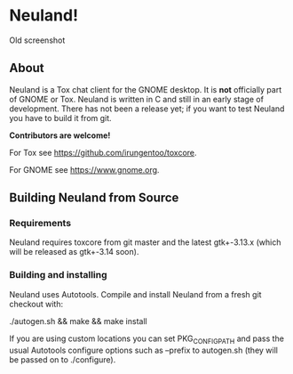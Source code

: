 * Neuland!

  [[https://raw.githubusercontent.com/IMFTC/neuland/master/screenshot.png]]
  Old screenshot


** About
   Neuland is a Tox chat client for the GNOME desktop. It is *not*
   officially part of GNOME or Tox. Neuland is written in C and still
   in an early stage of development. There has not been a release yet;
   if you want to test Neuland you have to build it from git.

   *Contributors are welcome!*

   For Tox see https://github.com/irungentoo/toxcore.

   For GNOME see https://www.gnome.org.

** Building Neuland from Source

*** Requirements
    Neuland requires toxcore from git master and the latest
    gtk+-3.13.x (which will be released as gtk+-3.14 soon).

*** Building and installing
    Neuland uses Autotools. Compile and install Neuland from a fresh
    git checkout with:

    ./autogen.sh && make && make install

    If you are using custom locations you can set PKG_CONFIG_PATH and
    pass the usual Autotools configure options such as --prefix to
    autogen.sh (they will be passed on to ./configure).

